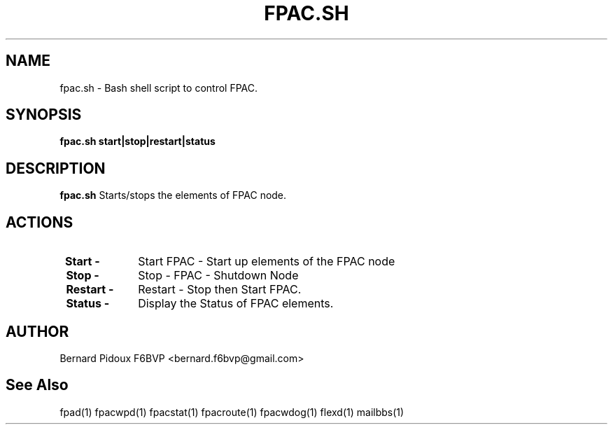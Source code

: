 .TH FPAC.SH 1 "23 September 2011" Linux "FPAC Operator's Manual"
.SH NAME 
fpac.sh \- Bash shell script to control FPAC.
.SH SYNOPSIS
.B fpac.sh start|stop|restart|status 
.SH DESCRIPTION
.LP
.B fpac.sh
Starts/stops the elements of FPAC node.
.SH ACTIONS
.TP 10
.BI "\ Start -"
Start FPAC - Start up elements of the FPAC node
.TP 
.BI "\ Stop -"
Stop - FPAC - Shutdown Node
.TP 11
.BI "\ Restart -"
Restart - Stop then Start FPAC.
.TP 10
.BI "\ Status -"
Display the Status of FPAC elements.
.SH AUTHOR
Bernard Pidoux F6BVP <bernard.f6bvp@gmail.com>
.SH See Also
 fpad(1) fpacwpd(1) fpacstat(1) fpacroute(1) fpacwdog(1) flexd(1) mailbbs(1)
